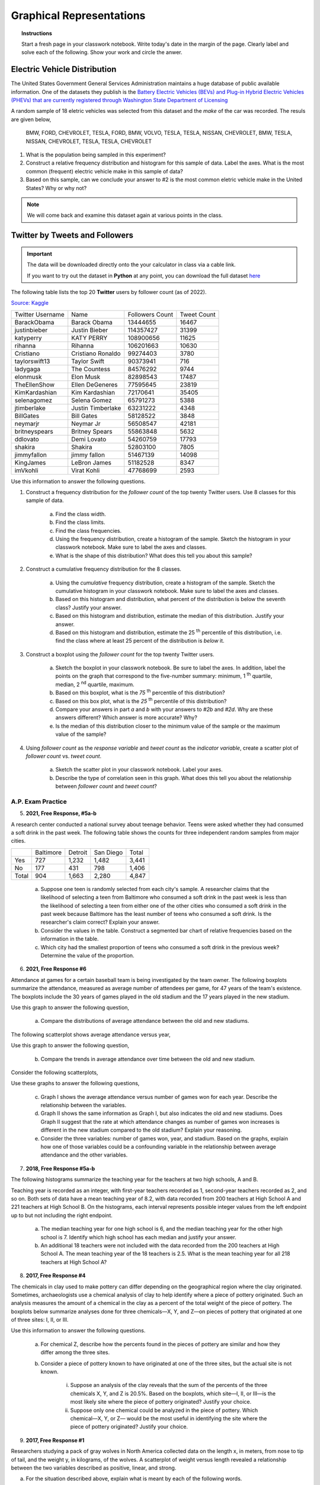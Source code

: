 .. _graphical_representations_classwork:

=========================
Graphical Representations
=========================

.. topic:: Instructions

    Start a fresh page in your classwork notebook. Write today's date in the margin of the page. Clearly label and solve each of the following. Show your work and circle the anwer. 

Electric Vehicle Distribution
=============================

The United States Government General Services Administration maintains a huge database of public available information. One of the datasets they publish is the `Battery Electric Vehicles (BEVs) and Plug-in Hybrid Electric Vehicles (PHEVs) that are currently registered through Washington State Department of Licensing <https://catalog.data.gov/dataset/electric-vehicle-population-data>`_

A random sample of 18 eletric vehicles was selected from this dataset and the *make* of the car was recorded. The resuls are given below,

    BMW, FORD, CHEVROLET, TESLA, FORD, BMW, VOLVO, TESLA, TESLA, NISSAN, CHEVROLET, BMW, TESLA, NISSAN, CHEVROLET, TESLA, TESLA, CHEVROLET

1. What is the population being sampled in this experiment?
   
2. Construct a relative frequency distribution and histogram for this sample of data. Label the axes. What is the most common (frequent) electric vehicle make in this sample of data?

3. Based on this sample, can we conclude your answer to #2 is the most common eletric vehicle make in the United States? Why or why not? 

.. note:: 

    We will come back and examine this dataset again at various points in the class.

Twitter by Tweets and Followers
===============================

.. important:: 

    The data will be downloaded directly onto the your calculator in class via a cable link. 

    If you want to try out the dataset in **Python** at any point, you can download the full dataset `here <../../assets/datasets/celebrity_twitter_data.csv>`_

The following table lists the top 20 **Twitter** users by follower count (as of 2022).

`Source: Kaggle <https://www.kaggle.com/datasets/ahmedshahriarsakib/top-1000-twitter-celebrity-tweets-embeddings>`_

+-----------------------+---------------------+-----------------------+-----------------+
|   Twitter Username    |      Name           |    Followers Count    |   Tweet Count   |
+-----------------------+---------------------+-----------------------+-----------------+
|      BarackObama      |     Barack Obama    |       13444655        |      16467      |
+-----------------------+---------------------+-----------------------+-----------------+
|      justinbieber     |     Justin Bieber   |       114357427       |       31399     |
+-----------------------+---------------------+-----------------------+-----------------+
|        katyperry      |     KATY PERRY      |       108900656       |       11625     |
+-----------------------+---------------------+-----------------------+-----------------+
|         rihanna       |      Rihanna        |       106201663       |       10630     |
+-----------------------+---------------------+-----------------------+-----------------+
|       Cristiano       |  Cristiano Ronaldo  |       99274403        |        3780     |
+-----------------------+---------------------+-----------------------+-----------------+
|      taylorswift13    |     Taylor Swift    |        90373941       |         716     |
+-----------------------+---------------------+-----------------------+-----------------+
|        ladygaga       |     The Countess    |        84576292       |        9744     |
+-----------------------+---------------------+-----------------------+-----------------+
|        elonmusk       |       Elon Musk     |       82898543        |        17487    |
+-----------------------+---------------------+-----------------------+-----------------+
|      TheEllenShow     |   Ellen DeGeneres   |      77595645         |       23819     |
+-----------------------+---------------------+-----------------------+-----------------+
|     KimKardashian     |   Kim Kardashian    |      72170641         |       35405     |
+-----------------------+---------------------+-----------------------+-----------------+
|      selenagomez      |     Selena Gomez    |        65791273       |        5388     |
+-----------------------+---------------------+-----------------------+-----------------+
|       jtimberlake     |   Justin Timberlake |       63231222        |        4348     |
+-----------------------+---------------------+-----------------------+-----------------+
|       BillGates       |      Bill Gates     |        58128522       |        3848     |
+-----------------------+---------------------+-----------------------+-----------------+
|        neymarjr       |       Neymar Jr     |        56508547       |       42181     |
+-----------------------+---------------------+-----------------------+-----------------+
|      britneyspears    |   Britney Spears    |        55863848       |        5632     |
+-----------------------+---------------------+-----------------------+-----------------+
|        ddlovato       |      Demi Lovato    |        54260759       |        17793    |
+-----------------------+---------------------+-----------------------+-----------------+
|        shakira        |       Shakira       |        52803100       |        7805     |
+-----------------------+---------------------+-----------------------+-----------------+
|        jimmyfallon    |     jimmy fallon    |        51467139       |      14098      |
+-----------------------+---------------------+-----------------------+-----------------+
|        KingJames      |     LeBron James    |        51182528       |       8347      |
+-----------------------+---------------------+-----------------------+-----------------+
|        imVkohli       |       Virat Kohli   |         47768699      |        2593     |
+-----------------------+---------------------+-----------------------+-----------------+

Use this information to answer the following questions.

1. Construct a frequency distribution for the *follower count* of the top twenty Twitter users. Use 8 classes for this sample of data.

    a. Find the class width. 

    b. Find the class limits. 

    c. Find the class frequencies. 

    d. Using the frequency distribution, create a histogram of the sample. Sketch the histogram in your classwork notebook. Make sure to label the axes and classes.

    e. What is the shape of this distribution? What does this tell you about this sample? 

2. Construct a cumulative frequency distribution for the 8 classes.

    a. Using the *cumulative* frequency distribution, create a histogram of the sample. Sketch the cumulative histogram in your classwork notebook. Make sure to label the axes and classes.

    b. Based on this histogram and distribution, what percent of the distribution is below the seventh class? Justify your answer.

    c. Based on this histogram and distribution, estimate the median of this distribution. Justify your answer.

    d. Based on this histogram and distribution, estimate the 25 :sup:`th` percentile of this distribution, i.e. find the class where at least 25 percent of the distribution is *below* it.  

3. Construct a boxplot using the *follower count* for the top twenty Twitter users. 

    a. Sketch the boxplot in your classwork notebook. Be sure to label the axes. In addition, label the points on the graph that correspond to the five-number summary: minimum, 1 :sup:`th` quartile, median, 2 :sup:`nd` quartile, maximum. 

    b. Based on this boxplot, what is the *75* :sup:`th` percentile of this distribution?

    c. Based on this box plot, what is the *25* :sup:`th` percentile of this distribution?

    d. Compare your answers in part *a* and *b* with your answers to *#2b* and *#2d*. Why are these answers different? Which answer is more accurate? Why?

    e. Is the median of this distribution closer to the minimum value of the sample or the maximum value of the sample?

4. Using *follower count* as the *response variable* and *tweet count* as the *indicator variable*, create a scatter plot of *follower count* vs. *tweet count*.

    a. Sketch the scatter plot in your classwork notebook. Label your axes. 

    b. Describe the type of correlation seen in this graph. What does this tell you about the relationship between *follower count* and *tweet count*?

A.P. Exam Practice
------------------

5. **2021, Free Response, #5a-b** 

A research center conducted a national survey about teenage behavior. Teens were asked whether they had consumed a soft drink in the past week. The following table shows the counts for three independent random samples from major cities.

+-------+-----------+---------+-----------+-------+
|       | Baltimore | Detroit | San Diego | Total |
+-------+-----------+---------+-----------+-------+
| Yes   | 727       | 1,232   | 1,482     | 3,441 |
+-------+-----------+---------+-----------+-------+
| No    | 177       | 431     | 798       | 1,406 |
+-------+-----------+---------+-----------+-------+
| Total | 904       | 1,663   | 2,280     | 4,847 |
+-------+-----------+---------+-----------+-------+

    a. Suppose one teen is randomly selected from each city's sample. A researcher claims that the likelihood of selecting a teen from Baltimore who consumed a soft drink in the past week is less than the likelihood of selecting a teen from either one of the other cities who consumed a soft drink in the past week because Baltimore has the least number of teens who consumed a soft drink. Is the researcher's claim correct? Explain your answer.

    b. Consider the values in the table. Construct a segmented bar chart of relative frequencies based on the information in the table. 
    
    c. Which city had the smallest proportion of teens who consumed a soft drink in the previous week? Determine the value of the proportion.


6. **2021, Free Response #6** 
   
Attendance at games for a certain baseball team is being investigated by the team owner. The following boxplots summarize the attendance, measured as average number of attendees per game, for 47 years of the team's existence. The boxplots include the 30 years of games played in the old stadium and the 17 years played in the new stadium.

.. image:: ../../../assets/imgs/classwork/2021_apstats_frp_06a.png
    :align: center

Use this graph to answer the following question,

    a. Compare the distributions of average attendance between the old and new stadiums.

The following scatterplot shows average attendance versus year,

.. image:: ../../../assets/imgs/classwork/2021_apstats_frp_06b.png
    :align: center

Use this graph to answer the following question,

    b. Compare the trends in average attendance over time between the old and new stadium.

Consider the following scatterplots,

.. image:: ../../../assets/imgs/classwork/2021_apstats_frp_06c.png
    :align: center

Use these graphs to answer the following questions,

    c. Graph I shows the average attendance versus number of games won for each year. Describe the relationship between the variables.

    d. Graph II shows the same information as Graph I, but also indicates the old and new stadiums. Does Graph II suggest that the rate at which attendance changes as number of games won increases is different in the new stadium compared to the old stadium? Explain your reasoning.

    e. Consider the three variables: number of games won, year, and stadium. Based on the graphs, explain how one of those variables could be a confounding variable in the relationship between average attendance and the other variables.


7. **2018, Free Response #5a-b** 
   
The following histograms summarize the teaching year for the teachers at two high schools, A and B.

.. image:: ../../../assets/imgs/classwork/2018_apstats_frp_05.png
    :align: center

Teaching year is recorded as an integer, with first-year teachers recorded as 1, second-year teachers recorded as 2, and so on. Both sets of data have a mean teaching year of 8.2, with data recorded from 200 teachers at High School A and 221 teachers at High School B. On the histograms, each interval represents possible integer values from the left endpoint up to but not including the right endpoint.

    a. The median teaching year for one high school is 6, and the median teaching year for the other high school is 7. Identify which high school has each median and justify your answer.

    b. An additional 18 teachers were not included with the data recorded from the 200 teachers at High School A. The mean teaching year of the 18 teachers is 2.5. What is the mean teaching year for all 218 teachers at High School A?

8. **2017, Free Response #4** 
   
The chemicals in clay used to make pottery can differ depending on the geographical region where the clay originated. Sometimes, archaeologists use a chemical analysis of clay to help identify where a piece of pottery originated. Such an analysis measures the amount of a chemical in the clay as a percent of the total weight of the piece of pottery. The boxplots below summarize analyses done for three chemicals—X, Y, and Z—on pieces of pottery that originated at one of three sites: I, II, or III.

.. image:: ../../../assets/imgs/classwork/2017_apstats_frp_04.png

Use this information to answer the following questions.

    a. For chemical Z, describe how the percents found in the pieces of pottery are similar and how they differ among the three sites.

    b. Consider a piece of pottery known to have originated at one of the three sites, but the actual site is not known.

        i. Suppose an analysis of the clay reveals that the sum of the percents of the three chemicals X, Y, and Z is 20.5%. Based on the boxplots, which site—I, II, or III—is the most likely site where the piece of pottery originated? Justify your choice.

        ii. Suppose only one chemical could be analyzed in the piece of pottery. Which chemical—X, Y, or Z— would be the most useful in identifying the site where the piece of pottery originated? Justify your choice.

9. **2017, Free Response #1**

Researchers studying a pack of gray wolves in North America collected data on the length x, in meters, from nose to tip of tail, and the weight y, in kilograms, of the wolves. A scatterplot of weight versus length revealed a relationship between the two variables described as positive, linear, and strong.

a. For the situation described above, explain what is meant by each of the following words.

    (i) Positive:

    (ii) Linear:

    (iii) Strong:

The data collected from the wolves were used to create the least-squares equation y = -16.46 + 35.02 x.

b. Interpret the meaning of the slope of the least-squares regression line in context.

c. One wolf in the pack with a length of 1.4 meters had a residual of -9.67 kilograms. What was the weight
of the wolf?

10.  **2014, Free Response, #1**

An administrator at a large university is interested in determining whether the residential status of a student is associated with level of participation in extracurricular activities. Residential status is categorized as on campus for students living in university housing and off campus otherwise. A simple random sample of 100 students in
the university was taken, and each student was asked the following two questions.

- Are you an on campus student or an off campus student?
- In how many extracurricular activities do you participate?

The responses of the 100 students are summarized in the frequency table shown.

.. image:: ../../../assets/imgs/classwork/2014_apstats_frp_01a.png
    :align: center 

a. Calculate the proportion of on campus students in the sample who participate in at least one extracurricular activity and the proportion of off campus students in the sample who participate in at least one extracurricular activity.

    On campus proportion:

    Off campus proportion:

b. The responses of the 100 students are summarized in the segmented bar graph shown.

.. image:: ../../../assets/imgs/classwork/2014_apstats_frp_01b.png
    :align: center

Write a few sentences summarizing what the graph reveals about the association between residential status and level of participation in extracurricular activities among the 100 students in the sample.

11. **2015, Free Response, #1**

Two large corporations, A and B, hire many new college graduates as accountants at entry-level positions. In 2009 the starting salary for an entry-level accountant position was $36,000 a year at both corporations. At each corporation, data were collected from 30 employees who were hired in 2009 as entry-level accountants and were still employed at the corporation five years later. The yearly salaries of the 60 employees in 2014 are summarized in the boxplots below.

.. image:: ../../../assets/imgs/classwork/2015_apstats_frp_1.png
    :align: center

a. Write a few sentences comparing the distributions of the yearly salaries at the two corporations.

b. Suppose both corporations offered you a job for $36,000 a year as an entry-level accountant. Based on the boxplots, give one reason why you might choose to accept the job at corporation A.

c. Suppose both corporations offered you a job for $36,000 a year as an entry-level accountant. Based on the boxplots, give one reason why you might choose to accept the job at corporation B.

12. **2016, Free Response, #2**

Product advertisers studied the effects of television ads on children's choices for two new snacks. The advertisers used two 30-second television ads in an experiment. One ad was for a new sugary snack called Choco-Zuties, and the other ad was for a new healthy snack called Apple-Zuties.

For the experiment, 75 children were randomly assigned to one of three groups, A, B, or C. Each child individually watched a 30-minute television program that was interrupted for 5 minutes of advertising. The advertising was the same for each group with the following exceptions.

- The advertising for group A included the Choco-Zuties ad but not the Apple-Zuties ad.
- The advertising for group B included the Apple-Zuties ad but not the Choco-Zuties ad.
- The advertising for group C included neither the Choco-Zuties ad nor the Apple-Zuties ad.

After the program, the children were offered a choice between the two snacks. The table below summarizes their choices.

.. image:: ../../../assets/imgs/classwork/2016_apstats_frp_02.png
    :align: center

a. Do the data provide convincing statistical evidence that there is an association between type of ad and children's choice of snack among all children similar to those who participated in the experiment?

b. Write a few sentences describing the effect of each ad on children's choice of snack.

13. **2009, Free Response Form B, #1**

.. image:: ../../../assets/imgs/classwork/2009_apstats_frp_formb_01.png
    :align: center
    
As gasoline prices have increased in recent years, many drivers have expressed concern about the taxes they pay on gasoline for their cars. In the United States, gasoline taxes are imposed by both the federal government and by individual states. The boxplot above shows the distribution of the state gasoline taxes, in cents per gallon, for all 50 states on January 1, 2006.

a. Based on the boxplot, what are the approximate values of the median and the interquartile range of the distribution of state gasoline taxes, in cents per gallon? Mark and label the boxplot to indicate how you found the approximated values.

b. The federal tax imposed on gasoline was 18.4 cents per gallon at the time the state taxes were in effect. The federal gasoline tax was added to the state gasoline tax for each state to create a new distribution of combined gasoline taxes. What are approximate values, in cents per gallon, of the median and interquartile range of the new distribution of combined gasoline taxes? Justify your answer.

